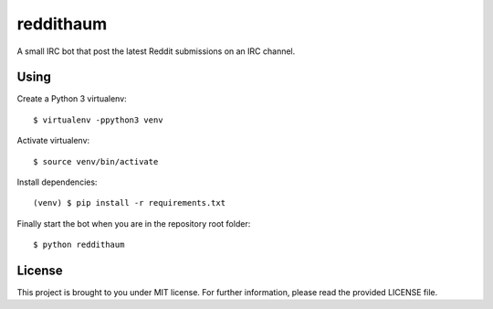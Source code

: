 reddithaum
==========

A small IRC bot that post the latest Reddit submissions on an IRC
channel.

Using
-----

Create a Python 3 virtualenv:

::

    $ virtualenv -ppython3 venv

Activate virtualenv:

::

    $ source venv/bin/activate

Install dependencies:

::

    (venv) $ pip install -r requirements.txt

Finally start the bot when you are in the repository root folder:

::

    $ python reddithaum

License
-------

This project is brought to you under MIT license. For further
information, please read the provided LICENSE file.
